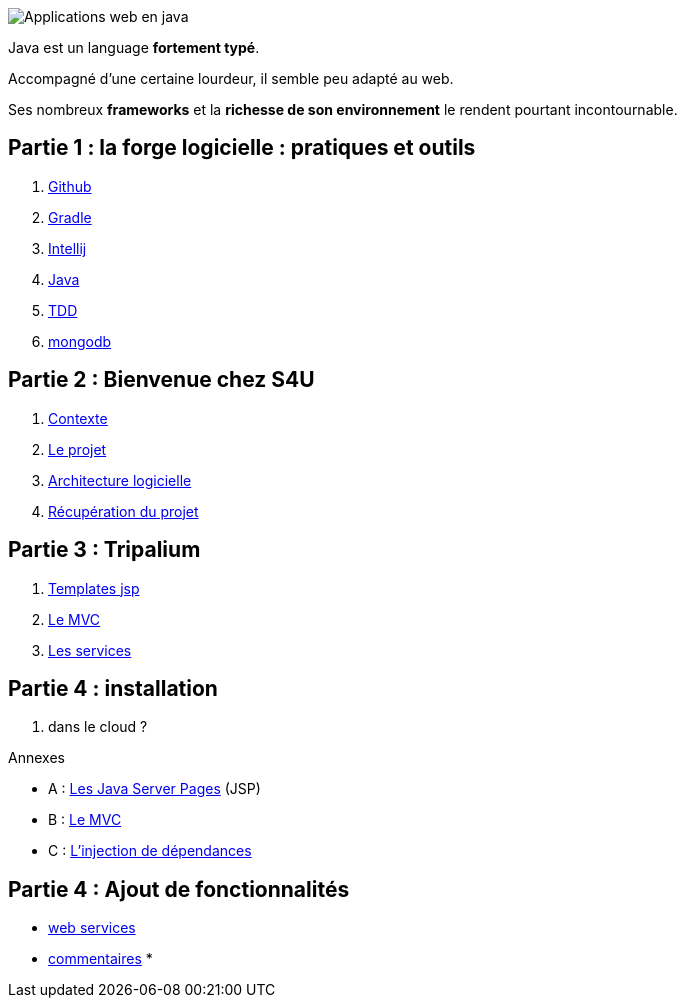 :stylesheet: style.css

image::banner.png[alt='Applications web en java']

Java est un language *fortement typé*.

Accompagné d'une certaine lourdeur, il semble peu adapté au web.

Ses nombreux *frameworks* et la *richesse de son environnement* le rendent pourtant incontournable.

== Partie 1 : la forge logicielle : pratiques et outils

. link:partie-1/1-github/index.html[Github]
. link:partie-1/2-gradle/index.html[Gradle]
. link:partie-1/3-intellij/index.html[Intellij]
. link:partie-1/4-java/index.html[Java]
. link:partie-1/5-tdd/index.html[TDD]
. link:partie-1/6-mongodb/index.html[mongodb]

== Partie 2 : Bienvenue chez S4U

. link:partie-2/1-contexte/index.html[Contexte]
. link:partie-2/2-projet/index.html[Le projet]
. link:partie-2/3-architecture/index.html[Architecture logicielle]
. link:partie-2/4-fork-and-clone/index.html[Récupération du projet]

== Partie 3 : Tripalium

. link:partie-3/1-jsp/index.html[Templates jsp]
. link:partie-3/2-mvc/index.html[Le MVC]
. link:partie-3/3-services/index.html[Les services]

== Partie 4 : installation

. dans le cloud ?

.Annexes
****
* A : link:partie-3/A-jsp/index.html[Les Java Server Pages] (JSP)
* B : link:partie-3/B-mvc/index.html[Le MVC]
* C : link:partie-3/C-di/index.html[L'injection de dépendances]
****

== Partie 4 : Ajout de fonctionnalités

* link:partie-4/1-web-service/index.html[web services]
* link:partie-4/2-commentaires/index.html[commentaires]
*
